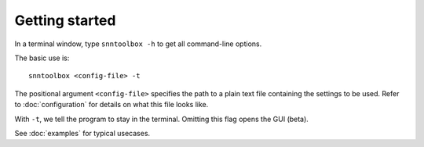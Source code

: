 .. # coding=utf-8

.. _running:

Getting started
===============

In a terminal window, type ``snntoolbox -h`` to get all command-line options.

The basic use is::

   snntoolbox <config-file> -t

The positional argument ``<config-file>`` specifies the path to a plain text
file containing the settings to be used. Refer to :doc:`configuration` for
details on what this file looks like.

With ``-t``, we tell the program to stay in the terminal. Omitting this flag
opens the GUI (beta).

See :doc:`examples` for typical usecases.

